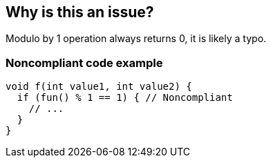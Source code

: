 == Why is this an issue?

Modulo by 1 operation always returns 0, it is likely a typo.


=== Noncompliant code example

[source,cpp]
----
void f(int value1, int value2) {
  if (fun() % 1 == 1) { // Noncompliant
    // ...
  }
}
----

ifdef::env-github,rspecator-view[]

'''
== Implementation Specification
(visible only on this page)

=== Message

Review this modulo by 1 operation.


endif::env-github,rspecator-view[]
